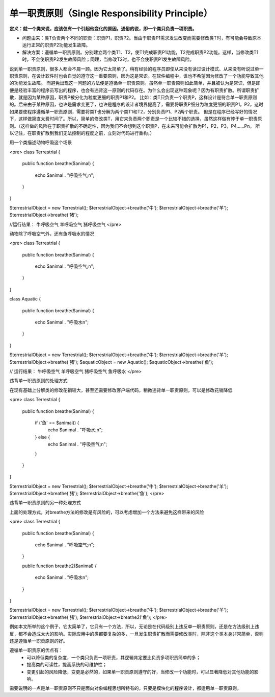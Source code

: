 ﻿单一职责原则（Single Responsibility Principle）
================================================

**定义：就一个类来说，应该仅有一个引起他变化的原因。通俗的说，即一个类只负责一项职责。**

* 问题由来：类T负责两个不同的职责：职责P1，职责P2。当由于职责P1需求发生改变而需要修改类T时，有可能会导致原本运行正常的职责P2功能发生故障。
* 解决方案：遵循单一职责原则。分别建立两个类T1、T2，使T1完成职责P1功能，T2完成职责P2功能。这样，当修改类T1时，不会使职责P2发生故障风险；同理，当修改T2时，也不会使职责P1发生故障风险。

说到单一职责原则，很多人都会不屑一顾。因为它太简单了。稍有经验的程序员即使从来没有读过设计模式、从来没有听说过单一职责原则，在设计软件时也会自觉的遵守这一重要原则，因为这是常识。在软件编程中，谁也不希望因为修改了一个功能导致其他的功能发生故障。
而避免出现这一问题的方法便是遵循单一职责原则。虽然单一职责原则如此简单，并且被认为是常识，但是即便是经验丰富的程序员写出的程序，也会有违背这一原则的代码存在。为什么会出现这种现象呢？因为有职责扩散。所谓职责扩散，就是因为某种原因，职责P被分化为粒度更细的职责P1和P2。
比如：类T只负责一个职责P，这样设计是符合单一职责原则的。后来由于某种原因，也许是需求变更了，也许是程序的设计者境界提高了，需要将职责P细分为粒度更细的职责P1，P2，这时如果要使程序遵循单一职责原则，需要将类T也分解为两个类T1和T2，分别负责P1、P2两个职责。
但是在程序已经写好的情况下，这样做简直太费时间了。所以，简单的修改类T，用它来负责两个职责是一个比较不错的选择，虽然这样做有悖于单一职责原则。（这样做的风险在于职责扩散的不确定性，因为我们不会想到这个职责P，在未来可能会扩散为P1，P2，P3，P4……Pn。
所以记住，在职责扩散到我们无法控制的程度之前，立刻对代码进行重构。）

用一个类描述动物呼吸这个场景

<pre>
class Terrestrial
{
    public function breathe($animal)
    {
       echo $animal . "呼吸空气;\n";
    }
}

$terrestrialObject = new Terrestrial();
$terrestrialObject->breathe('牛');
$terrestrialObject->breathe('羊');
$terrestrialObject->breathe('猪');
   
//运行结果：
牛呼吸空气
羊呼吸空气
猪呼吸空气
</pre>

动物除了呼吸空气外，还有鱼呼吸水的情况

<pre>
class Terrestrial
{
    public function breathe($animal)
    { 
        echo $animal . "呼吸空气;\n";
    }
}

class Aquatic
{
    public function breathe($animal)
    {
        echo $animal . "呼吸水\n";
    }
}

$terrestrialObject = new Terrestrial();
$terrestrialObject->breathe('牛');
$terrestrialObject->breathe('羊');
$terrestrialObject->breathe('猪');
$aquaticObject = new Aquatic();
$aquaticObject->breathe('鱼');

// 运行结果：
牛呼吸空气
羊呼吸空气
猪呼吸空气
鱼呼吸水
</pre>

违背单一职责原则的处理方式

在现有基础上分解类的修改花销较大，甚至还需要修改客户端代码，稍微违背单一职责原则，可以是修改花销降低

<pre>
class Terrestrial
{
    public function breathe($animal)
    {
        if ('鱼' == $animal)) {
            echo $animal . "呼吸水;\n";
        } else {
            echo $animal . "呼吸空气;\n";
        }
    }
}

$terrestrialObject = new Terrestrial();
$terrestrialObject->breathe('牛');
$terrestrialObject->breathe('羊');
$terrestrialObject->breathe('猪');
$terrestrialObject->breathe('鱼');
</pre>

违背单一职责原则的另一种处理方式

上面的处理方式，对breathe方法的修改是有风险的，可以考虑增加一个方法来避免这样带来的风险

<pre>
class Terrestrial
{
    public function breathe($animal)
    {
        echo $animal . "呼吸空气;\n";
    }

    public function breathe2($animal)
    {
        echo $animal . "呼吸水\n";
    }
}


$terrestrialObject = new Terrestrial();
$terrestrialObject->breathe('牛');
$terrestrialObject->breathe('羊');
$terrestrialObject->breathe('猪');
$terrestrialObject->breathe2('鱼');
</pre>
    
例如本文所举的这个例子，它太简单了，它只有一个方法，所以，无论是在代码级别上违反单一职责原则，还是在方法级别上违反，都不会造成太大的影响。实际应用中的类都要复杂的多，一旦发生职责扩散而需要修改类时，除非这个类本身非常简单，否则还是遵循单一职责原则的好。

遵循单一职责原的优点有：
    * 可以降低类的复杂度，一个类只负责一项职责，其逻辑肯定要比负责多项职责简单的多；
    * 提高类的可读性，提高系统的可维护性；
    * 变更引起的风险降低，变更是必然的，如果单一职责原则遵守的好，当修改一个功能时，可以显著降低对其他功能的影响。

需要说明的一点是单一职责原则不只是面向对象编程思想所特有的，只要是模块化的程序设计，都适用单一职责原则。
